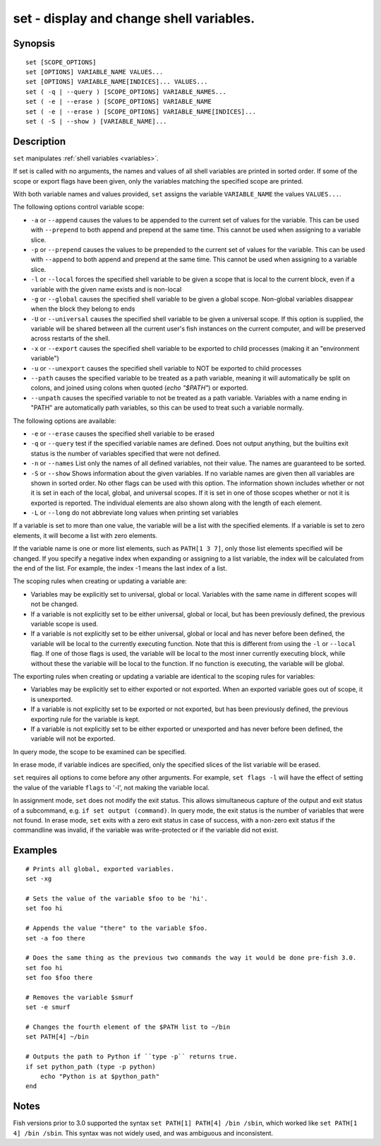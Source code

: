 .. _cmd-set:

set - display and change shell variables.
=========================================

Synopsis
--------

::

    set [SCOPE_OPTIONS]
    set [OPTIONS] VARIABLE_NAME VALUES...
    set [OPTIONS] VARIABLE_NAME[INDICES]... VALUES...
    set ( -q | --query ) [SCOPE_OPTIONS] VARIABLE_NAMES...
    set ( -e | --erase ) [SCOPE_OPTIONS] VARIABLE_NAME
    set ( -e | --erase ) [SCOPE_OPTIONS] VARIABLE_NAME[INDICES]...
    set ( -S | --show ) [VARIABLE_NAME]...

Description
-----------

``set`` manipulates :ref:`shell variables <variables>`.

If set is called with no arguments, the names and values of all shell variables are printed in sorted order. If some of the scope or export flags have been given, only the variables matching the specified scope are printed.

With both variable names and values provided, ``set`` assigns the variable ``VARIABLE_NAME`` the values ``VALUES...``.

The following options control variable scope:

- ``-a`` or ``--append`` causes the values to be appended to the current set of values for the variable. This can be used with ``--prepend`` to both append and prepend at the same time. This cannot be used when assigning to a variable slice.

- ``-p`` or ``--prepend`` causes the values to be prepended to the current set of values for the variable. This can be used with ``--append`` to both append and prepend at the same time. This cannot be used when assigning to a variable slice.

- ``-l`` or ``--local`` forces the specified shell variable to be given a scope that is local to the current block, even if a variable with the given name exists and is non-local

- ``-g`` or ``--global`` causes the specified shell variable to be given a global scope. Non-global variables disappear when the block they belong to ends

- ``-U`` or ``--universal`` causes the specified shell variable to be given a universal scope. If this option is supplied, the variable will be shared between all the current user's fish instances on the current computer, and will be preserved across restarts of the shell.

- ``-x`` or ``--export`` causes the specified shell variable to be exported to child processes (making it an "environment variable")

- ``-u`` or ``--unexport`` causes the specified shell variable to NOT be exported to child processes

- ``--path`` causes the specified variable to be treated as a path variable, meaning it will automatically be split on colons,  and joined using colons when quoted (`echo "$PATH"`) or exported.

- ``--unpath`` causes the specified variable to not be treated as a path variable. Variables with a name ending in "PATH" are automatically path variables, so this can be used to treat such a variable normally.

The following options are available:

- ``-e`` or ``--erase`` causes the specified shell variable to be erased

- ``-q`` or ``--query`` test if the specified variable names are defined. Does not output anything, but the builtins exit status is the number of variables specified that were not defined.

- ``-n`` or ``--names`` List only the names of all defined variables, not their value. The names are guaranteed to be sorted.

- ``-S`` or ``--show`` Shows information about the given variables. If no variable names are given then all variables are shown in sorted order. No other flags can be used with this option. The information shown includes whether or not it is set in each of the local, global, and universal scopes. If it is set in one of those scopes whether or not it is exported is reported. The individual elements are also shown along with the length of each element.

- ``-L`` or ``--long`` do not abbreviate long values when printing set variables


If a variable is set to more than one value, the variable will be a list with the specified elements. If a variable is set to zero elements, it will become a list with zero elements.

If the variable name is one or more list elements, such as ``PATH[1 3 7]``, only those list elements specified will be changed. If you specify a negative index when expanding or assigning to a list variable, the index will be calculated from the end of the list. For example, the index -1 means the last index of a list.

The scoping rules when creating or updating a variable are:

- Variables may be explicitly set to universal, global or local. Variables with the same name in different scopes will not be changed.

- If a variable is not explicitly set to be either universal, global or local, but has been previously defined, the previous variable scope is used.

- If a variable is not explicitly set to be either universal, global or local and has never before been defined, the variable will be local to the currently executing function. Note that this is different from using the ``-l`` or ``--local`` flag. If one of those flags is used, the variable will be local to the most inner currently executing block, while without these the variable will be local to the function. If no function is executing, the variable will be global.


The exporting rules when creating or updating a variable are identical to the scoping rules for variables:

- Variables may be explicitly set to either exported or not exported. When an exported variable goes out of scope, it is unexported.

- If a variable is not explicitly set to be exported or not exported, but has been previously defined, the previous exporting rule for the variable is kept.

- If a variable is not explicitly set to be either exported or unexported and has never before been defined, the variable will not be exported.


In query mode, the scope to be examined can be specified.

In erase mode, if variable indices are specified, only the specified slices of the list variable will be erased.

``set`` requires all options to come before any other arguments. For example, ``set flags -l`` will have the effect of setting the value of the variable ``flags`` to '-l', not making the variable local.

In assignment mode, ``set`` does not modify the exit status. This allows simultaneous capture of the output and exit status of a subcommand, e.g. ``if set output (command)``. In query mode, the exit status is the number of variables that were not found. In erase mode, ``set`` exits with a zero exit status in case of success, with a non-zero exit status if the commandline was invalid, if the variable was write-protected or if the variable did not exist.


Examples
--------


::

    # Prints all global, exported variables.
    set -xg

    # Sets the value of the variable $foo to be 'hi'.
    set foo hi

    # Appends the value "there" to the variable $foo.
    set -a foo there

    # Does the same thing as the previous two commands the way it would be done pre-fish 3.0.
    set foo hi
    set foo $foo there

    # Removes the variable $smurf
    set -e smurf

    # Changes the fourth element of the $PATH list to ~/bin
    set PATH[4] ~/bin

    # Outputs the path to Python if ``type -p`` returns true.
    if set python_path (type -p python)
        echo "Python is at $python_path"
    end

Notes
-----

Fish versions prior to 3.0 supported the syntax ``set PATH[1] PATH[4] /bin /sbin``, which worked like
``set PATH[1 4] /bin /sbin``. This syntax was not widely used, and was ambiguous and inconsistent.
